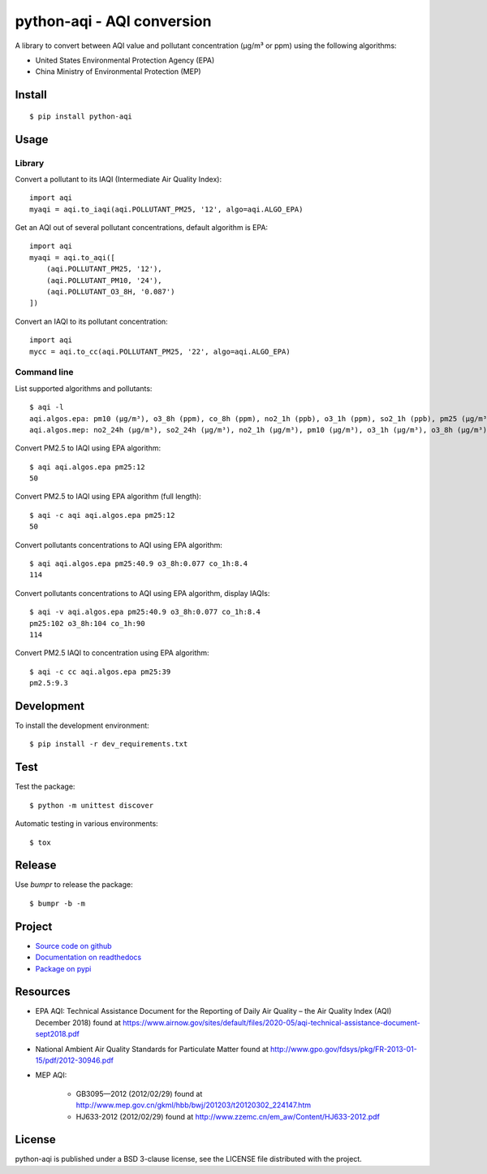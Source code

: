 ###########################
python-aqi - AQI conversion
###########################

A library to convert between AQI value and pollutant concentration
(µg/m³ or ppm) using the following algorithms:

* United States Environmental Protection Agency (EPA)
* China Ministry of Environmental Protection (MEP)

.. image:: https://travis-ci.org/hrbonz/python-aqi.svg?branch=master
    :target: https://travis-ci.org/hrbonz/python-aqi
    :alt: Testing Status

.. image:: https://readthedocs.org/projects/python-aqi/badge/?version=0.6.1
    :target: https://readthedocs.org/projects/python-aqi/?badge=latest
    :alt: Documentation Status

.. image:: http://img.shields.io/badge/license-BSD%203--Clause-blue.svg
    :target: http://opensource.org/licenses/BSD-3-Clause
    :alt: license BSD 3-Clause


Install
=======

::

    $ pip install python-aqi


Usage
=====

Library
-------

Convert a pollutant to its IAQI (Intermediate Air Quality Index)::

    import aqi
    myaqi = aqi.to_iaqi(aqi.POLLUTANT_PM25, '12', algo=aqi.ALGO_EPA)

Get an AQI out of several pollutant concentrations, default algorithm is EPA::

    import aqi
    myaqi = aqi.to_aqi([
        (aqi.POLLUTANT_PM25, '12'),
        (aqi.POLLUTANT_PM10, '24'),
        (aqi.POLLUTANT_O3_8H, '0.087')
    ])

Convert an IAQI to its pollutant concentration::

    import aqi
    mycc = aqi.to_cc(aqi.POLLUTANT_PM25, '22', algo=aqi.ALGO_EPA)


Command line
------------

List supported algorithms and pollutants::

    $ aqi -l
    aqi.algos.epa: pm10 (µg/m³), o3_8h (ppm), co_8h (ppm), no2_1h (ppb), o3_1h (ppm), so2_1h (ppb), pm25 (µg/m³)
    aqi.algos.mep: no2_24h (µg/m³), so2_24h (µg/m³), no2_1h (µg/m³), pm10 (µg/m³), o3_1h (µg/m³), o3_8h (µg/m³), so2_1h (µg/m³), co_1h (mg/m³), pm25 (µg/m³), co_24h (mg/m³)

Convert PM2.5 to IAQI using EPA algorithm::

    $ aqi aqi.algos.epa pm25:12
    50

Convert PM2.5 to IAQI using EPA algorithm (full length)::

    $ aqi -c aqi aqi.algos.epa pm25:12
    50

Convert pollutants concentrations to AQI using EPA algorithm::

    $ aqi aqi.algos.epa pm25:40.9 o3_8h:0.077 co_1h:8.4
    114

Convert pollutants concentrations to AQI using EPA algorithm, display IAQIs::

    $ aqi -v aqi.algos.epa pm25:40.9 o3_8h:0.077 co_1h:8.4
    pm25:102 o3_8h:104 co_1h:90
    114

Convert PM2.5 IAQI to concentration using EPA algorithm::

    $ aqi -c cc aqi.algos.epa pm25:39
    pm2.5:9.3


Development
===========

To install the development environment::

    $ pip install -r dev_requirements.txt


Test
====

Test the package::

    $ python -m unittest discover

Automatic testing in various environments::

    $ tox


Release
=======

Use `bumpr` to release the package::

    $ bumpr -b -m


Project
=======

* `Source code on github <https://github.com/hrbonz/python-aqi>`_
* `Documentation on readthedocs <http://python-aqi.readthedocs.org/>`_
* `Package on pypi <https://pypi.python.org/pypi/python-aqi>`_


Resources
=========

* EPA AQI: Technical Assistance Document for the Reporting of Daily Air
  Quality – the Air Quality Index (AQI) December 2018) found at https://www.airnow.gov/sites/default/files/2020-05/aqi-technical-assistance-document-sept2018.pdf
* National Ambient Air Quality Standards for Particulate Matter found at http://www.gpo.gov/fdsys/pkg/FR-2013-01-15/pdf/2012-30946.pdf
* MEP AQI:

    * GB3095—2012 (2012/02/29) found at http://www.mep.gov.cn/gkml/hbb/bwj/201203/t20120302_224147.htm
    * HJ633-2012 (2012/02/29) found at http://www.zzemc.cn/em_aw/Content/HJ633-2012.pdf


License
=======

python-aqi is published under a BSD 3-clause license, see the LICENSE file
distributed with the project.
